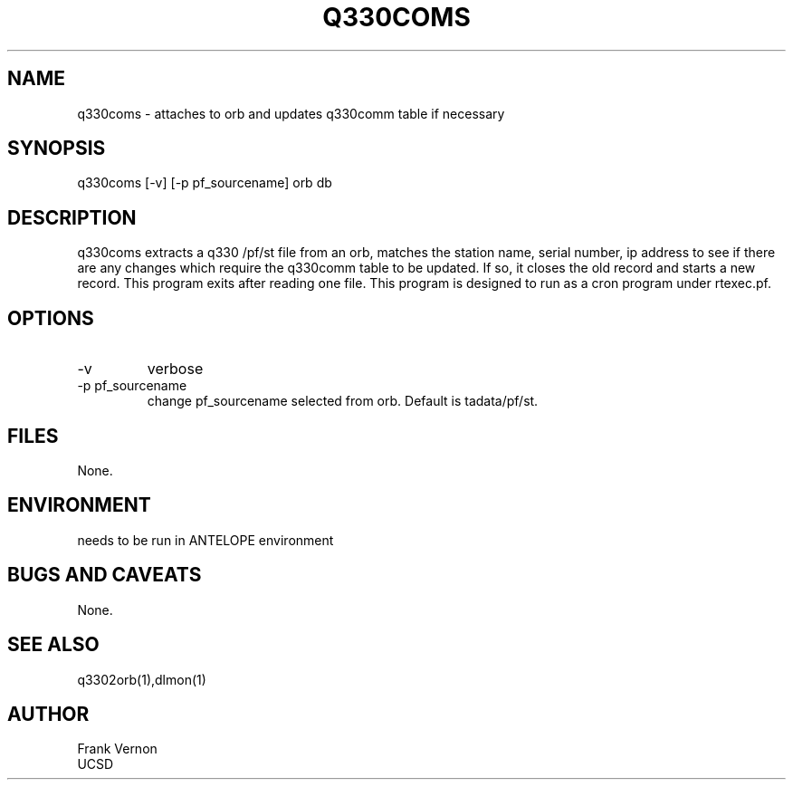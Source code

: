 .TH Q330COMS 1 2006/04/26 "Antelope Contrib SW" "User Commands"
.SH NAME
q330coms \- attaches to orb and updates q330comm table if necessary
.SH SYNOPSIS
.nf
q330coms [-v] [-p pf_sourcename] orb db
.fi
.SH DESCRIPTION
q330coms extracts a q330 /pf/st file from an orb, matches the station name, serial number,  ip address 
to see if there are any changes which require the q330comm table to be updated.  
If so, it closes the old record and starts a new record. This program exits after reading one file.
This program is designed to run as a cron program under rtexec.pf.
.SH OPTIONS
.IP -v
verbose
.IP "-p pf_sourcename"
change pf_sourcename selected from orb.  Default is tadata/pf/st.
.SH FILES
None.
.SH ENVIRONMENT
needs to be run in ANTELOPE environment
.SH "BUGS AND CAVEATS"
None.
.SH "SEE ALSO"
.nf
q3302orb(1),dlmon(1)
.fi
.SH AUTHOR
Frank Vernon
.br
UCSD
.\" $Id$
